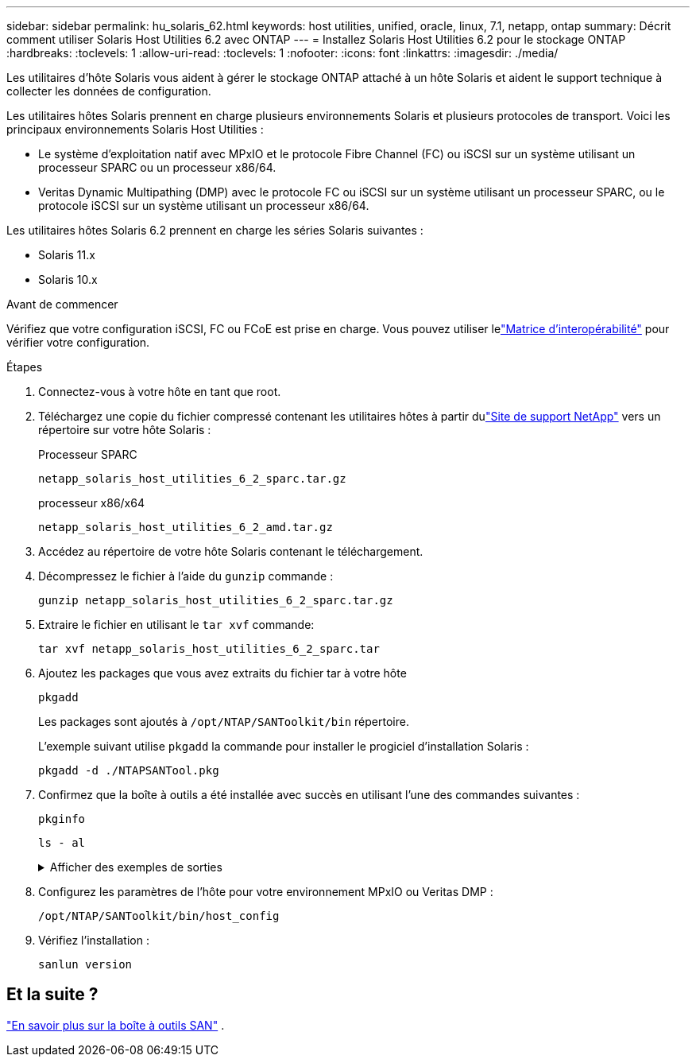 ---
sidebar: sidebar 
permalink: hu_solaris_62.html 
keywords: host utilities, unified, oracle, linux, 7.1, netapp, ontap 
summary: Décrit comment utiliser Solaris Host Utilities 6.2 avec ONTAP 
---
= Installez Solaris Host Utilities 6.2 pour le stockage ONTAP
:hardbreaks:
:toclevels: 1
:allow-uri-read: 
:toclevels: 1
:nofooter: 
:icons: font
:linkattrs: 
:imagesdir: ./media/


[role="lead"]
Les utilitaires d'hôte Solaris vous aident à gérer le stockage ONTAP attaché à un hôte Solaris et aident le support technique à collecter les données de configuration.

Les utilitaires hôtes Solaris prennent en charge plusieurs environnements Solaris et plusieurs protocoles de transport.  Voici les principaux environnements Solaris Host Utilities :

* Le système d'exploitation natif avec MPxIO et le protocole Fibre Channel (FC) ou iSCSI sur un système utilisant un processeur SPARC ou un processeur x86/64.
* Veritas Dynamic Multipathing (DMP) avec le protocole FC ou iSCSI sur un système utilisant un processeur SPARC, ou le protocole iSCSI sur un système utilisant un processeur x86/64.


Les utilitaires hôtes Solaris 6.2 prennent en charge les séries Solaris suivantes :

* Solaris 11.x
* Solaris 10.x


.Avant de commencer
Vérifiez que votre configuration iSCSI, FC ou FCoE est prise en charge.  Vous pouvez utiliser lelink:https://imt.netapp.com/matrix/#welcome["Matrice d'interopérabilité"^] pour vérifier votre configuration.

.Étapes
. Connectez-vous à votre hôte en tant que root.
. Téléchargez une copie du fichier compressé contenant les utilitaires hôtes à partir dulink:https://mysupport.netapp.com/site/products/all/details/hostutilities/downloads-tab/download/61343/6.2/downloads["Site de support NetApp"^] vers un répertoire sur votre hôte Solaris :
+
[role="tabbed-block"]
====
.Processeur SPARC
--
[source, cli]
----
netapp_solaris_host_utilities_6_2_sparc.tar.gz
----
--
.processeur x86/x64
--
[source, cli]
----
netapp_solaris_host_utilities_6_2_amd.tar.gz
----
--
====
. Accédez au répertoire de votre hôte Solaris contenant le téléchargement.
. Décompressez le fichier à l'aide du `gunzip` commande :
+
[source, cli]
----
gunzip netapp_solaris_host_utilities_6_2_sparc.tar.gz
----
. Extraire le fichier en utilisant le `tar xvf` commande:
+
[source, cli]
----
tar xvf netapp_solaris_host_utilities_6_2_sparc.tar
----
. Ajoutez les packages que vous avez extraits du fichier tar à votre hôte
+
[source, cli]
----
pkgadd
----
+
Les packages sont ajoutés à `/opt/NTAP/SANToolkit/bin` répertoire.

+
L'exemple suivant utilise `pkgadd` la commande pour installer le progiciel d'installation Solaris :

+
[source, cli]
----
pkgadd -d ./NTAPSANTool.pkg
----
. Confirmez que la boîte à outils a été installée avec succès en utilisant l’une des commandes suivantes :
+
[source, cli]
----
pkginfo
----
+
[source, cli]
----
ls - al
----
+
.Afficher des exemples de sorties
[%collapsible]
====
[listing]
----
# ls -alR /opt/NTAP/SANToolkit
/opt/NTAP/SANToolkit:
total 1038
drwxr-xr-x   3 root     sys            4 Jul 22  2019 .
drwxr-xr-x   3 root     sys            3 Jul 22  2019 ..
drwxr-xr-x   2 root     sys            6 Jul 22  2019 bin
-r-xr-xr-x   1 root     sys       432666 Sep 13  2017 NOTICES.PDF

/opt/NTAP/SANToolkit/bin:
total 7962
drwxr-xr-x   2 root     sys            6 Jul 22  2019 .
drwxr-xr-x   3 root     sys            4 Jul 22  2019 ..
-r-xr-xr-x   1 root     sys      2308252 Sep 13  2017 host_config
-r-xr-xr-x   1 root     sys          995 Sep 13  2017 san_version
-r-xr-xr-x   1 root     sys      1669204 Sep 13  2017 sanlun
-r-xr-xr-x   1 root     sys          677 Sep 13  2017 vidpid.dat

# (cd /usr/share/man/man1; ls -al host_config.1 sanlun.1)
-r-xr-xr-x   1 root     sys        12266 Sep 13  2017 host_config.1
-r-xr-xr-x   1 root     sys         9044 Sep 13  2017 sanlun.1
----
====
. Configurez les paramètres de l'hôte pour votre environnement MPxIO ou Veritas DMP :
+
[source, cli]
----
/opt/NTAP/SANToolkit/bin/host_config
----
. Vérifiez l'installation :
+
[source, cli]
----
sanlun version
----




== Et la suite ?

link:hu-solaris-san-toolkit.html["En savoir plus sur la boîte à outils SAN"] .

